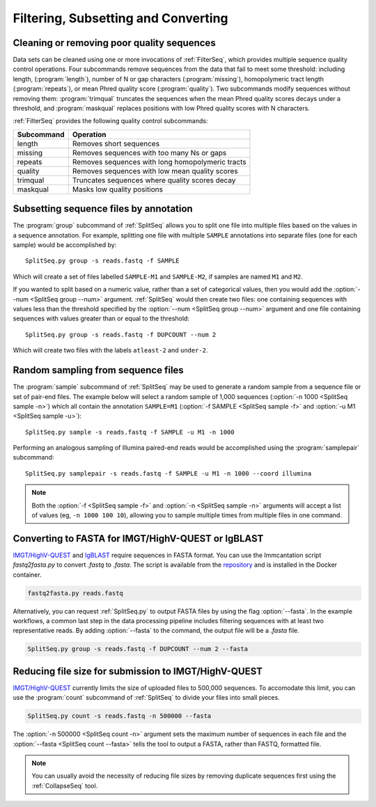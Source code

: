 .. _Filter:

Filtering, Subsetting and Converting
================================================================================

Cleaning or removing poor quality sequences
--------------------------------------------------------------------------------

Data sets can be cleaned using one or more invocations of :ref:`FilterSeq`,
which provides multiple sequence quality control operations.  Four subcommands
remove sequences from the data that fail to meet some threshold: including length,
(:program:`length`), number of N or gap characters (:program:`missing`),
homopolymeric tract length (:program:`repeats`), or mean Phred quality score
(:program:`quality`). Two subcommands modify sequences
without removing them: :program:`trimqual` truncates the sequences when the mean
Phred quality scores decays under a threshold, and :program:`maskqual` replaces
positions with low Phred quality scores with N characters.

:ref:`FilterSeq` provides the following quality control subcommands:

============ =================
Subcommand   Operation
============ =================
length       Removes short sequences
missing      Removes sequences with too many Ns or gaps
repeats      Removes sequences with long homopolymeric tracts
quality      Removes sequences with low mean quality scores
trimqual     Truncates sequences where quality scores decay
maskqual     Masks low quality positions
============ =================

Subsetting sequence files by annotation
--------------------------------------------------------------------------------

The :program:`group` subcommand of :ref:`SplitSeq` allows you to split one file
into multiple files based on the values in a sequence annotation. For example,
splitting one file with multiple ``SAMPLE`` annotations into separate files
(one for each sample) would be accomplished by::

    SplitSeq.py group -s reads.fastq -f SAMPLE

Which will create a set of files labelled ``SAMPLE-M1`` and ``SAMPLE-M2``, if samples are
named ``M1`` and ``M2``.

If you wanted to split based on a numeric value, rather than a set of categorical values,
then you would add the :option:`--num <SplitSeq group --num>` argument. :ref:`SplitSeq`
would then create two files: one containing sequences with values less than the threshold
specified by the :option:`--num <SplitSeq group --num>` argument and one file containing
sequences with values greater than or equal to the threshold::

    SplitSeq.py group -s reads.fastq -f DUPCOUNT --num 2

Which will create two files with the labels ``atleast-2`` and ``under-2``.

.. _Filter-RandomSampling:

Random sampling from sequence files
--------------------------------------------------------------------------------

The :program:`sample` subcommand of :ref:`SplitSeq` may be used to generate a
random sample from a sequence file or set of pair-end files. The example below
will select a random sample of 1,000 sequences (:option:`-n 1000 <SplitSeq sample -n>`)
which all contain the annotation ``SAMPLE=M1``
(:option:`-f SAMPLE <SplitSeq sample -f>` and :option:`-u M1 <SplitSeq sample -u>`)::

    SplitSeq.py sample -s reads.fastq -f SAMPLE -u M1 -n 1000

Performing an analogous sampling of Illumina paired-end reads would be accomplished using
the :program:`samplepair` subcommand::

    SplitSeq.py samplepair -s reads.fastq -f SAMPLE -u M1 -n 1000 --coord illumina

.. note::

    Both the :option:`-f <SplitSeq sample -f>` and :option:`-n <SplitSeq sample -n>`
    arguments will accept a list of values (eg, ``-n 1000 100 10``), allowing you to
    sample multiple times from multiple files in one command.
    
Converting to FASTA for IMGT/HighV-QUEST or IgBLAST
--------------------------------------------------------------------------------

`IMGT/HighV-QUEST <http://imgt.org/HighV-QUEST>`__ and `IgBLAST <http://ncbi.github.io/igblast>`__
require sequences in FASTA format. You can use the Immcantation script `fastq2fasta.py` to
convert `.fastq` to `.fasta`. The script is available from the
`repository <http://bitbucket.org/kleinstein/immcantation/src/master/scripts/fastq2fasta.py>`__
and is installed in the Docker container.

.. code-block:: none

    fastq2fasta.py reads.fastq
    
Alternatively, you can request :ref:`SplitSeq.py` to output FASTA files by using
the flag :option:`--fasta`. In the example workflows, a common last step 
in the data processing pipeline includes filtering sequences with at least two 
representative reads. By adding :option:`--fasta` to the command, the output 
file will be a `.fasta` file.

.. code-block:: none

    SplitSeq.py group -s reads.fastq -f DUPCOUNT --num 2 --fasta
    

Reducing file size for submission to IMGT/HighV-QUEST
--------------------------------------------------------------------------------

`IMGT/HighV-QUEST <http://imgt.org/HighV-QUEST>`__ currently limits the size of
uploaded files to 500,000 sequences. To accomodate this limit, you can use
the :program:`count` subcommand of :ref:`SplitSeq` to divide your files into
small pieces.

.. code-block:: none

    SplitSeq.py count -s reads.fastq -n 500000 --fasta

The :option:`-n 500000 <SplitSeq count -n>` argument sets the maximum number of
sequences in each file and the :option:`--fasta <SplitSeq count --fasta>`
tells the tool to output a FASTA, rather than FASTQ, formatted file.

.. note::

    You can usually avoid the necessity of reducing file sizes by removing
    duplicate sequences first using the :ref:`CollapseSeq` tool.
